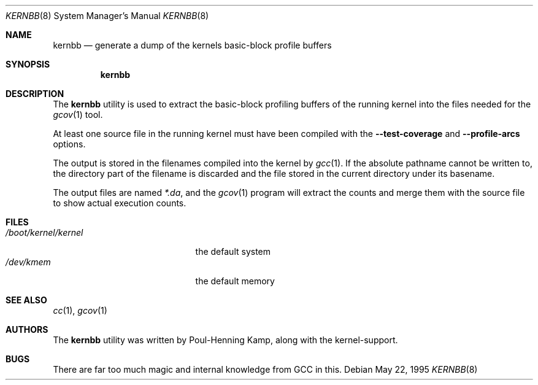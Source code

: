 .\" Copyright (c) 1983, 1991, 1993
.\"	The Regents of the University of California.  All rights reserved.
.\"
.\" Redistribution and use in source and binary forms, with or without
.\" modification, are permitted provided that the following conditions
.\" are met:
.\" 1. Redistributions of source code must retain the above copyright
.\"    notice, this list of conditions and the following disclaimer.
.\" 2. Redistributions in binary form must reproduce the above copyright
.\"    notice, this list of conditions and the following disclaimer in the
.\"    documentation and/or other materials provided with the distribution.
.\" 4. Neither the name of the University nor the names of its contributors
.\"    may be used to endorse or promote products derived from this software
.\"    without specific prior written permission.
.\"
.\" THIS SOFTWARE IS PROVIDED BY THE REGENTS AND CONTRIBUTORS ``AS IS'' AND
.\" ANY EXPRESS OR IMPLIED WARRANTIES, INCLUDING, BUT NOT LIMITED TO, THE
.\" IMPLIED WARRANTIES OF MERCHANTABILITY AND FITNESS FOR A PARTICULAR PURPOSE
.\" ARE DISCLAIMED.  IN NO EVENT SHALL THE REGENTS OR CONTRIBUTORS BE LIABLE
.\" FOR ANY DIRECT, INDIRECT, INCIDENTAL, SPECIAL, EXEMPLARY, OR CONSEQUENTIAL
.\" DAMAGES (INCLUDING, BUT NOT LIMITED TO, PROCUREMENT OF SUBSTITUTE GOODS
.\" OR SERVICES; LOSS OF USE, DATA, OR PROFITS; OR BUSINESS INTERRUPTION)
.\" HOWEVER CAUSED AND ON ANY THEORY OF LIABILITY, WHETHER IN CONTRACT, STRICT
.\" LIABILITY, OR TORT (INCLUDING NEGLIGENCE OR OTHERWISE) ARISING IN ANY WAY
.\" OUT OF THE USE OF THIS SOFTWARE, EVEN IF ADVISED OF THE POSSIBILITY OF
.\" SUCH DAMAGE.
.\"
.\" $FreeBSD: src/usr.sbin/kernbb/kernbb.8,v 1.19.26.1 2008/11/25 02:59:29 kensmith Exp $
.\"
.Dd May 22, 1995
.Dt KERNBB 8
.Os
.Sh NAME
.Nm kernbb
.Nd generate a dump of the kernels basic-block profile buffers
.Sh SYNOPSIS
.Nm
.Sh DESCRIPTION
The
.Nm
utility is used to extract the basic-block profiling buffers of the running
kernel into the files needed for the
.Xr gcov 1
tool.
.Pp
At least one source file in the running kernel must have been compiled
with the
.Fl Fl test-coverage
and
.Fl Fl profile-arcs
options.
.Pp
The output is stored in the filenames compiled into the kernel by
.Xr gcc 1 .
If the absolute pathname cannot be written to, the directory part
of the filename is discarded and the file stored in the current
directory under its basename.
.Pp
The output files are named
.Pa *.da ,
and the
.Xr gcov 1
program will extract the counts and merge them with the source
file to show actual execution counts.
.Sh FILES
.Bl -tag -width /boot/kernel/kernel -compact
.It Pa /boot/kernel/kernel
the default system
.It Pa /dev/kmem
the default memory
.El
.Sh SEE ALSO
.Xr cc 1 ,
.Xr gcov 1
.Sh AUTHORS
The
.Nm
utility was written by
.An Poul-Henning Kamp ,
along with the kernel-support.
.Sh BUGS
There are far too much magic and internal knowledge from GCC in this.
